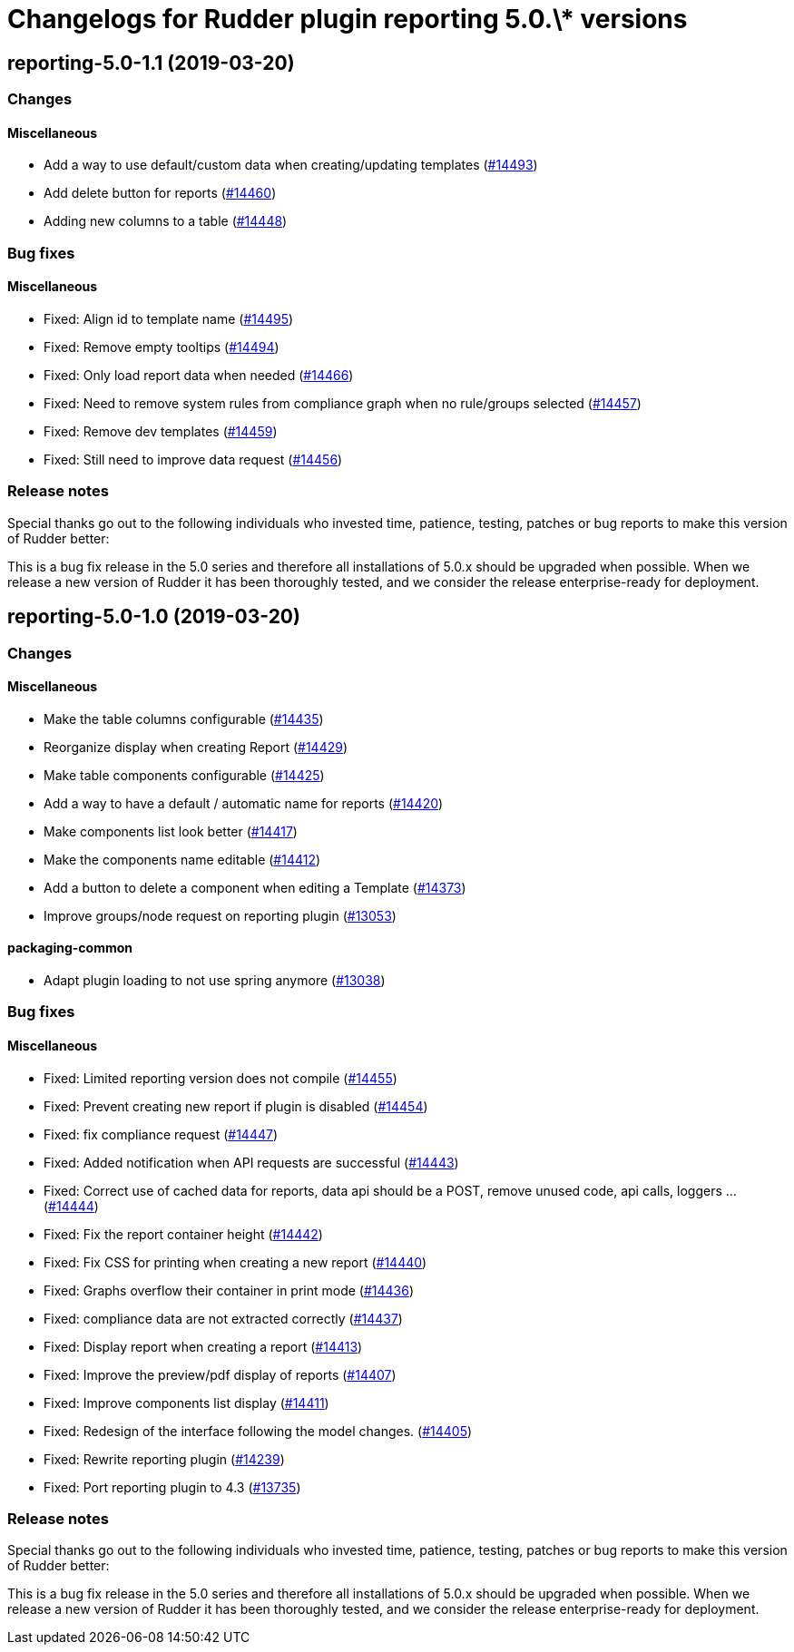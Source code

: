 = Changelogs for Rudder plugin reporting 5.0.\* versions

== reporting-5.0-1.1 (2019-03-20)

=== Changes

==== Miscellaneous

* Add a way to use default/custom data when creating/updating templates
    (https://issues.rudder.io/issues/14493[#14493])
* Add delete button for reports
    (https://issues.rudder.io/issues/14460[#14460])
* Adding new columns to a table
    (https://issues.rudder.io/issues/14448[#14448])

=== Bug fixes

==== Miscellaneous

* Fixed: Align id to template name
    (https://issues.rudder.io/issues/14495[#14495])
* Fixed: Remove empty tooltips
    (https://issues.rudder.io/issues/14494[#14494])
* Fixed: Only load report data when needed
    (https://issues.rudder.io/issues/14466[#14466])
* Fixed: Need to remove system rules from compliance graph when no rule/groups selected
    (https://issues.rudder.io/issues/14457[#14457])
* Fixed: Remove dev templates
    (https://issues.rudder.io/issues/14459[#14459])
* Fixed: Still need to improve data request
    (https://issues.rudder.io/issues/14456[#14456])

=== Release notes

Special thanks go out to the following individuals who invested time, patience, testing, patches or bug reports to make this version of Rudder better:


This is a bug fix release in the 5.0 series and therefore all installations of 5.0.x should be upgraded when possible. When we release a new version of Rudder it has been thoroughly tested, and we consider the release enterprise-ready for deployment.

== reporting-5.0-1.0 (2019-03-20)

=== Changes

==== Miscellaneous

* Make the table columns configurable
    (https://issues.rudder.io/issues/14435[#14435])
* Reorganize display when creating Report
    (https://issues.rudder.io/issues/14429[#14429])
* Make table components configurable
    (https://issues.rudder.io/issues/14425[#14425])
* Add a way to have a default / automatic name for reports
    (https://issues.rudder.io/issues/14420[#14420])
* Make components list look better
    (https://issues.rudder.io/issues/14417[#14417])
* Make the components name editable
    (https://issues.rudder.io/issues/14412[#14412])
* Add a button to delete a component when editing a Template
    (https://issues.rudder.io/issues/14373[#14373])
* Improve groups/node request on reporting plugin
    (https://issues.rudder.io/issues/13053[#13053])

==== packaging-common

* Adapt plugin loading to not use spring anymore
    (https://issues.rudder.io/issues/13038[#13038])

=== Bug fixes

==== Miscellaneous

* Fixed: Limited reporting version does not compile
    (https://issues.rudder.io/issues/14455[#14455])
* Fixed: Prevent creating new report if plugin is disabled
    (https://issues.rudder.io/issues/14454[#14454])
* Fixed: fix compliance request
    (https://issues.rudder.io/issues/14447[#14447])
* Fixed: Added notification when API requests are successful
    (https://issues.rudder.io/issues/14443[#14443])
* Fixed: Correct use of cached data for reports, data api should be a POST, remove unused code, api calls, loggers ...
    (https://issues.rudder.io/issues/14444[#14444])
* Fixed: Fix the report container height
    (https://issues.rudder.io/issues/14442[#14442])
* Fixed: Fix CSS for printing when creating a new report
    (https://issues.rudder.io/issues/14440[#14440])
* Fixed: Graphs overflow their container in print mode
    (https://issues.rudder.io/issues/14436[#14436])
* Fixed: compliance data are not extracted correctly
    (https://issues.rudder.io/issues/14437[#14437])
* Fixed: Display report when creating a report
    (https://issues.rudder.io/issues/14413[#14413])
* Fixed: Improve the preview/pdf display of reports
    (https://issues.rudder.io/issues/14407[#14407])
* Fixed: Improve components list display
    (https://issues.rudder.io/issues/14411[#14411])
* Fixed: Redesign of the interface following the model changes.
    (https://issues.rudder.io/issues/14405[#14405])
* Fixed: Rewrite reporting plugin
    (https://issues.rudder.io/issues/14239[#14239])
* Fixed: Port reporting plugin to 4.3
    (https://issues.rudder.io/issues/13735[#13735])

=== Release notes

Special thanks go out to the following individuals who invested time, patience, testing, patches or bug reports to make this version of Rudder better:


This is a bug fix release in the 5.0 series and therefore all installations of 5.0.x should be upgraded when possible. When we release a new version of Rudder it has been thoroughly tested, and we consider the release enterprise-ready for deployment.

